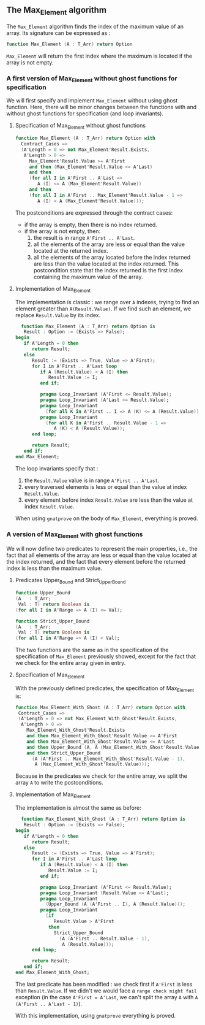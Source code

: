 ** The Max_Element algorithm

   The ~Max_Element~ algorithm finds the index of the maximum value
   of an array. Its signature can be expressed as :

   #+BEGIN_SRC ada
   function Max_Element (A : T_Arr) return Option
   #+END_SRC

   ~Max_Element~ will return the first index where the maximum is located
   if the array is not empty.

*** A first version of Max_Element without ghost functions for specification

    We will first specify and implement ~Max_Element~ without using ghost
    function. Here, there will be minor changes between the functions
    with and without ghost functions for specification (and loop invariants).

**** Specification of Max_Element without ghost functions

    #+BEGIN_SRC ada
    function Max_Element (A : T_Arr) return Option with
      Contract_Cases =>
      (A'Length = 0 => not Max_Element'Result.Exists,
       A'Length > 0 =>
         Max_Element'Result.Value >= A'First
         and then (Max_Element'Result.Value <= A'Last)
         and then
         (for all I in A'First .. A'Last =>
            A (I) <= A (Max_Element'Result.Value))
         and then
         (for all I in A'First .. Max_Element'Result.Value - 1 =>
            A (I) < A (Max_Element'Result.Value)));
    #+END_SRC

    The postconditions are expressed through the contract cases:
      - if the array is empty, then there is no index returned.
      - if the array is not empty, then:
              1. the result is in range ~A'First .. A'Last~.
              2. all the elements of the array are less or equal than the value located at the returned index.
              3. all the elements of the array located before the index returned are less than the value located at the index returned. This postcondition state that the index returned is the first index containing the maximum value of the array.

**** Implementation of Max_Element

     The implementation is classic : we range over ~A~ indexes, trying
     to find an element greater than ~A(Result.Value)~. If we find such an element,
     we replace ~Result.Value~ by its index.

     #+BEGIN_SRC ada
     function Max_Element (A : T_Arr) return Option is
      Result : Option := (Exists => False);
   begin
      if A'Length = 0 then
         return Result;
      else
         Result := (Exists => True, Value => A'First);
         for I in A'First .. A'Last loop
            if A (Result.Value) < A (I) then
               Result.Value := I;
            end if;

            pragma Loop_Invariant (A'First <= Result.Value);
            pragma Loop_Invariant (A'Last >= Result.Value);
            pragma Loop_Invariant
              (for all K in A'First .. I => A (K) <= A (Result.Value));
            pragma Loop_Invariant
              (for all K in A'First .. Result.Value - 1 =>
                 A (K) < A (Result.Value));
         end loop;

         return Result;
      end if;
   end Max_Element;
     #+END_SRC

     The loop invariants specify that :
     1. the ~Result.Value~ value is in range ~A'First .. A'Last~.
     2. every traversed elements is less or equal than the value at index ~Result.Value~.
     3. every element before index ~Result.Value~ are less than the value at index ~Result.Value~.

     When using ~gnatprove~ on the body of ~Max_Element~, everything is proved.
     
*** A version of Max_Element with ghost functions

    We will now define two predicates to represent the main
    properties, i.e., the fact that all elements of the array
    are less or equal than the value located at the index returned,
    and the fact that every element before the returned index is
    less than the maximum value.

**** Predicates Upper_Bound and Strict_Upper_Bound

     #+BEGIN_SRC ada
     function Upper_Bound
     (A   : T_Arr;
      Val : T) return Boolean is
     (for all I in A'Range => A (I) <= Val);
     #+END_SRC

     #+BEGIN_SRC ada
     function Strict_Upper_Bound
     (A   : T_Arr;
      Val : T) return Boolean is
     (for all I in A'Range => A (I) < Val);
     #+END_SRC
     
     The two functions are the same as in the specification
     of the specification of ~Max_Element~ previously 
     showed, except for the fact that we check for the entire
     array given in entry.

**** Specification of Max_Element

     With the previously defined predicates, the specification of Max_Element is:

     #+BEGIN_SRC ada
     function Max_Element_With_Ghost (A : T_Arr) return Option with
      Contract_Cases =>
      (A'Length = 0 => not Max_Element_With_Ghost'Result.Exists,
       A'Length > 0 =>
         Max_Element_With_Ghost'Result.Exists
         and then Max_Element_With_Ghost'Result.Value >= A'First
         and then Max_Element_With_Ghost'Result.Value <= A'Last
         and then Upper_Bound (A, A (Max_Element_With_Ghost'Result.Value))
         and then Strict_Upper_Bound
           (A (A'First .. Max_Element_With_Ghost'Result.Value - 1),
            A (Max_Element_With_Ghost'Result.Value)));
     #+END_SRC
     
     Because in the predicates we check for the entire array, we split the array ~A~ 
     to write the postconditions.

**** Implementation of Max_Element 

     The implementation is almost the same as before:

     #+BEGIN_SRC ada
     function Max_Element_With_Ghost (A : T_Arr) return Option is
      Result : Option := (Exists => False);
   begin
      if A'Length = 0 then
         return Result;
      else
         Result := (Exists => True, Value => A'First);
         for I in A'First .. A'Last loop
            if A (Result.Value) < A (I) then
               Result.Value := I;
            end if;

            pragma Loop_Invariant (A'First <= Result.Value);
            pragma Loop_Invariant (Result.Value <= A'Last);
            pragma Loop_Invariant
              (Upper_Bound (A (A'First .. I), A (Result.Value)));
            pragma Loop_Invariant
              (if
                 Result.Value > A'First
               then
                 Strict_Upper_Bound
                   (A (A'First .. Result.Value - 1),
                    A (Result.Value)));
         end loop;

         return Result;
      end if;
   end Max_Element_With_Ghost;
     #+END_SRC

     The last predicate has been modified : we check first if ~A'First~
     is less than ~Result.Value~. If we didn't we would face a ~range check might fail~
     exception (in the case ~A'First = A'Last~, we can't split the array ~A~ with
     ~A (A'First .. A'Last - 1)~).

     With this implementation, using ~gnatprove~ everything is proved.
